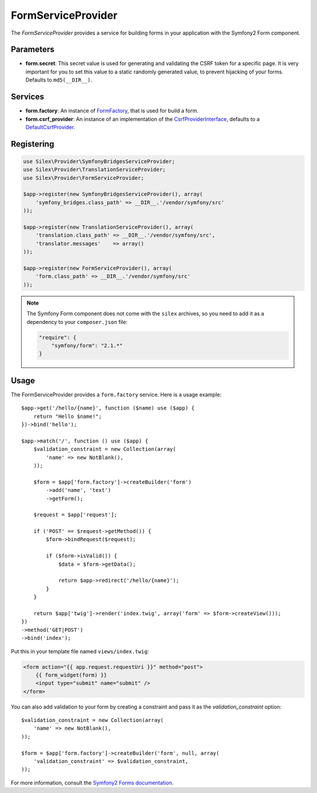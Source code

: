 FormServiceProvider
===================

The *FormServiceProvider* provides a service for building forms in
your application with the Symfony2 Form component.

Parameters
----------

* **form.secret**: This secret value is used for generating and validating the
  CSRF token for a specific page. It is very important for you to set this
  value to a static randomly generated value, to prevent hijacking of your
  forms. Defaults to ``md5(__DIR__)``.

Services
--------

* **form.factory**: An instance of `FormFactory
  <http://api.symfony.com/master/Symfony/Component/Form/FormFactory.html>`_,
  that is used for build a form.

* **form.csrf_provider**: An instance of an implementation of the
  `CsrfProviderInterface
  <http://api.symfony.com/master/Symfony/Component/Form/Extension/Csrf/CsrfProvider/CsrfProviderInterface.html>`_,
  defaults to a `DefaultCsrfProvider
  <http://api.symfony.com/master/Symfony/Component/Form/Extension/Csrf/CsrfProvider/DefaultCsrfProvider.html>`_.

Registering
-----------

.. code-block:: php

    use Silex\Provider\SymfonyBridgesServiceProvider;
    use Silex\Provider\TranslationServiceProvider;
    use Silex\Provider\FormServiceProvider;

    $app->register(new SymfonyBridgesServiceProvider(), array(
        'symfony_bridges.class_path' => __DIR__.'/vendor/symfony/src'
    ));

    $app->register(new TranslationServiceProvider(), array(
        'translation.class_path' => __DIR__.'/vendor/symfony/src',
        'translator.messages'    => array()
    ));

    $app->register(new FormServiceProvider(), array(
        'form.class_path' => __DIR__.'/vendor/symfony/src'
    ));

.. note::

    The Symfony Form component does not come with the ``silex`` archives, so
    you need to add it as a dependency to your ``composer.json`` file:

    .. code-block:: json

        "require": {
            "symfony/form": "2.1.*"
        }

Usage
-----

The FormServiceProvider provides a ``form.factory`` service. Here is a usage
example::

    $app->get('/hello/{name}', function ($name) use ($app) {
        return "Hello $name!";
    })->bind('hello');

    $app->match('/', function () use ($app) {
        $validation_constraint = new Collection(array(
            'name' => new NotBlank(),
        ));

        $form = $app['form.factory']->createBuilder('form')
            ->add('name', 'text')
            ->getForm();

        $request = $app['request'];

        if ('POST' == $request->getMethod()) {
            $form->bindRequest($request);

            if ($form->isValid()) {
                $data = $form->getData();

                return $app->redirect('/hello/{name}');
            }
        }

        return $app['twig']->render('index.twig', array('form' => $form->createView()));
    })
    ->method('GET|POST')
    ->bind('index');

Put this in your template file named ``views/index.twig``:

.. code-block:: jinja

    <form action="{{ app.request.requestUri }}" method="post">
        {{ form_widget(form) }}
        <input type="submit" name="submit" />
    </form>

You can also add validation to your form by creating a constraint and pass it
as the `validation_constraint` option::

    $validation_constraint = new Collection(array(
        'name' => new NotBlank(),
    ));

    $form = $app['form.factory']->createBuilder('form', null, array(
        'validation_constraint' => $validation_constraint,
    ));

For more information, consult the `Symfony2 Forms documentation
<http://symfony.com/doc/2.1/book/forms.html>`_.
